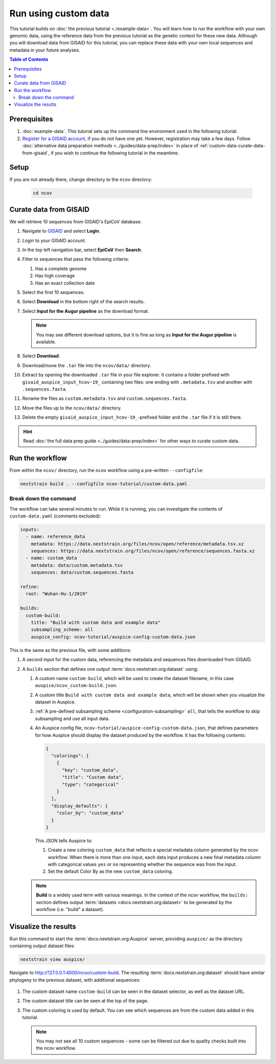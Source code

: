 Run using custom data
=====================

This tutorial builds on :doc:`the previous tutorial <./example-data>`.
You will learn how to run the workflow with your own genomic data, using the reference data from the previous tutorial as the genetic context for these new data.
Although you will download data from GISAID for this tutorial, you can replace these data with your own local sequences and metadata in your future analyses.

.. contents:: Table of Contents
   :local:

Prerequisites
-------------

1. :doc:`example-data`. This tutorial sets up the command line environment used in the following tutorial.
2. `Register for a GISAID account <https://www.gisaid.org/registration/register/>`_, if you do not have one yet. However, registration may take a few days. Follow :doc:`alternative data preparation methods <../guides/data-prep/index>` in place of :ref:`custom-data-curate-data-from-gisaid`, if you wish to continue the following tutorial in the meantime.

Setup
-----

If you are not already there, change directory to the ``ncov`` directory:

   .. code:: text

      cd ncov

.. _custom-data-curate-data-from-gisaid:

Curate data from GISAID
-----------------------

We will retrieve 10 sequences from GISAID's EpiCoV database.

1. Navigate to `GISAID <https://www.gisaid.org/>`__ and select **Login**.

   .. image:: ../images/gisaid-homepage.png
      :width: 400
      :alt: GISAID login link

2. Login to your GISAID account.

   .. image:: ../images/gisaid-login.png
      :width: 200
      :alt: GISAID login

3. In the top left navigation bar, select **EpiCoV** then **Search**.

   .. image:: ../images/gisaid-epicov-search.png
      :width: 400
      :alt: GISAID EpiCoV Search

4. Filter to sequences that pass the following criteria:

   1. Has a complete genome
   2. Has high coverage
   3. Has an exact collection date

   .. image:: ../images/gisaid-select-sequences-10-highlighted.png
      :width: 700
      :alt: GISAID EpiCoV select first 10 sequences

5. Select the first 10 sequences.

6. Select **Download** in the bottom right of the search results.
7. Select **Input for the Augur pipeline** as the download format.

   .. image:: ../images/gisaid-augur-pipeline-download.png
      :width: 400
      :alt: GISAID EpiCoV download as Input for the Augur pipeline

   .. note::

      You may see different download options, but it is fine as long as **Input for the Augur pipeline** is available.

8. Select **Download**.
9. Download/move the ``.tar`` file into the ``ncov/data/`` directory.
10. Extract by opening the downloaded ``.tar`` file in your file explorer. It contains a folder prefixed with ``gisaid_auspice_input_hcov-19_`` containing two files: one ending with ``.metadata.tsv`` and another with ``.sequences.fasta``.
11. Rename the files as ``custom.metadata.tsv`` and ``custom.sequences.fasta``.
12. Move the files up to the ``ncov/data/`` directory.
13. Delete the empty ``gisaid_auspice_input_hcov-19_``-prefixed folder and the ``.tar`` file if it is still there.

.. hint::

   Read :doc:`the full data prep guide <../guides/data-prep/index>` for other ways to curate custom data.

Run the workflow
----------------

From within the ``ncov/`` directory, run the ``ncov`` workflow using a pre-written ``--configfile``:

.. code:: text

   nextstrain build . --configfile ncov-tutorial/custom-data.yaml

Break down the command
~~~~~~~~~~~~~~~~~~~~~~

The workflow can take several minutes to run. While it is running, you can investigate the contents of ``custom-data.yaml`` (comments excluded):

.. code-block:: yaml

   inputs:
     - name: reference_data
       metadata: https://data.nextstrain.org/files/ncov/open/reference/metadata.tsv.xz
       sequences: https://data.nextstrain.org/files/ncov/open/reference/sequences.fasta.xz
     - name: custom_data
       metadata: data/custom.metadata.tsv
       sequences: data/custom.sequences.fasta

   refine:
     root: "Wuhan-Hu-1/2019"

   builds:
     custom-build:
       title: "Build with custom data and example data"
       subsampling_scheme: all
       auspice_config: ncov-tutorial/auspice-config-custom-data.json

This is the same as the previous file, with some additions:

1. A second input for the custom data, referencing the metadata and sequences files downloaded from GISAID.
2. A ``builds`` section that defines one output :term:`docs.nextstrain.org:dataset` using:

   1. A custom name ``custom-build``, which will be used to create the dataset filename, in this case ``auspice/ncov_custom-build.json``.
   2. A custom title ``Build with custom data and example data``, which will be shown when you visualize the dataset in Auspice.
   3. :ref:`A pre-defined subsampling scheme <configuration-subsampling>` ``all``, that tells the workflow to skip subsampling and use all input data.
   4. An Auspice config file, ``ncov-tutorial/auspice-config-custom-data.json``, that defines parameters for how Auspice should display the dataset produced by the workflow. It has the following contents:

      .. code-block:: json

         {
           "colorings": [
             {
               "key": "custom_data",
               "title": "Custom data",
               "type": "categorical"
             }
           ],
           "display_defaults": {
             "color_by": "custom_data"
           }
         }

      This JSON tells Auspice to:

      1. Create a new coloring ``custom_data`` that reflects a special metadata column generated by the ncov workflow. When there is more than one input, each data input produces a new final metadata column with categorical values ``yes`` or ``no`` representing whether the sequence was from the input.
      2. Set the default Color By as the new ``custom_data`` coloring.

   .. note ::

      **Build** is a widely used term with various meanings. In the context of the ncov workflow, the ``builds:`` section defines output :term:`datasets <docs.nextstrain.org:dataset>` to be generated by the workflow (i.e. "build" a dataset).

Visualize the results
---------------------

Run this command to start the :term:`docs.nextstrain.org:Auspice` server, providing ``auspice/`` as the directory containing output dataset files:

.. code:: text

   nextstrain view auspice/

Navigate to http://127.0.0.1:4000/ncov/custom-build. The resulting :term:`docs.nextstrain.org:dataset` should have similar phylogeny to the previous dataset, with additional sequences:

.. figure:: ../images/dataset-custom-data-highlighted.png
   :alt: Phylogenetic tree from the "custom data" tutorial as visualized in Auspice


1. The custom dataset name ``custom-build`` can be seen in the dataset selector, as well as the dataset URL.
2. The custom dataset title can be seen at the top of the page.
3. The custom coloring is used by default. You can see which sequences are from the custom data added in this tutorial.

   .. note::

      You may not see all 10 custom sequences - some can be filtered out due to quality checks built into the ncov workflow.
